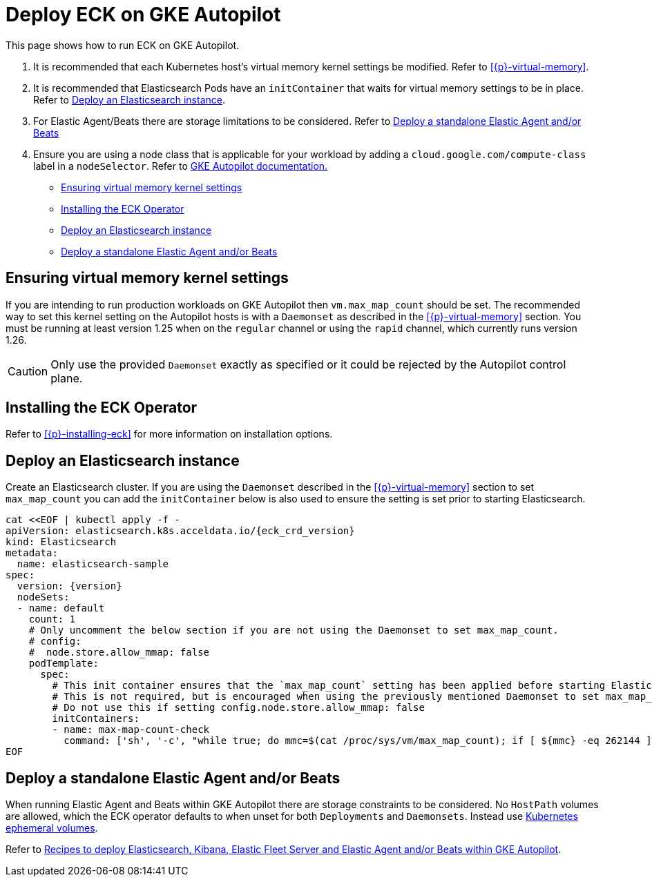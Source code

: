 :page_id: autopilot 
ifdef::env-github[]
****
link:https://www.elastic.co/guide/en/cloud-on-k8s/master/k8s-{page_id}.html[View this document on the Elastic website]
****
endif::[]
[id="{p}-{page_id}"]
= Deploy ECK on GKE Autopilot

This page shows how to run ECK on GKE Autopilot.

1. It is recommended that each Kubernetes host's virtual memory kernel settings be modified. Refer to <<{p}-virtual-memory>>.
2. It is recommended that Elasticsearch Pods have an `initContainer` that waits for virtual memory settings to be in place. Refer to <<{p}-autopilot-deploy-elasticsearch>>.
3. For Elastic Agent/Beats there are storage limitations to be considered. Refer to <<{p}-autopilot-deploy-agent-beats>>
4. Ensure you are using a node class that is applicable for your workload by adding a `cloud.google.com/compute-class` label in a `nodeSelector`. Refer to link:https://cloud.google.com/kubernetes-engine/docs/concepts/autopilot-compute-classes[GKE Autopilot documentation.]

* <<{p}-autopilot-setting-virtual-memory>>
* <<{p}-autopilot-deploy-the-operator>>
* <<{p}-autopilot-deploy-elasticsearch>>
* <<{p}-autopilot-deploy-agent-beats>>

[id="{p}-autopilot-setting-virtual-memory"]
== Ensuring virtual memory kernel settings

If you are intending to run production workloads on GKE Autopilot then `vm.max_map_count` should be set. The recommended way to set this kernel setting on the Autopilot hosts is with a `Daemonset` as described in the <<{p}-virtual-memory>> section. You must be running at least version 1.25 when on the `regular` channel or using the `rapid` channel, which currently runs version 1.26.

CAUTION: Only use the provided `Daemonset` exactly as specified or it could be rejected by the Autopilot control plane.

[id="{p}-autopilot-deploy-the-operator"]
== Installing the ECK Operator

Refer to <<{p}-installing-eck>> for more information on installation options.

[id="{p}-autopilot-deploy-elasticsearch"]
== Deploy an Elasticsearch instance

Create an Elasticsearch cluster. If you are using the `Daemonset` described in the <<{p}-virtual-memory>> section to set `max_map_count` you can add the `initContainer` below is also used to ensure the setting is set prior to starting Elasticsearch.

[source,shell,subs="attributes,+macros"]
----
cat $$<<$$EOF | kubectl apply -f -
apiVersion: elasticsearch.k8s.acceldata.io/{eck_crd_version}
kind: Elasticsearch
metadata:
  name: elasticsearch-sample
spec:
  version: {version}
  nodeSets:
  - name: default
    count: 1
    # Only uncomment the below section if you are not using the Daemonset to set max_map_count.
    # config:
    #  node.store.allow_mmap: false
    podTemplate:
      spec:
        # This init container ensures that the `max_map_count` setting has been applied before starting Elasticsearch.
        # This is not required, but is encouraged when using the previously mentioned Daemonset to set max_map_count.
        # Do not use this if setting config.node.store.allow_mmap: false
        initContainers:
        - name: max-map-count-check
          command: ['sh', '-c', "while true; do mmc=$(cat /proc/sys/vm/max_map_count); if [ ${mmc} -eq 262144 ]; then exit 0; fi; sleep 1; done"]
EOF
----

[id="{p}-autopilot-deploy-agent-beats"]
== Deploy a standalone Elastic Agent and/or Beats

When running Elastic Agent and Beats within GKE Autopilot there are storage constraints to be considered. No `HostPath` volumes are allowed, which the ECK operator defaults to when unset for both `Deployments` and `Daemonsets`. Instead use link:https://kubernetes.io/docs/concepts/storage/ephemeral-volumes[Kubernetes ephemeral volumes].

Refer to link:https://github.com/elastic/cloud-on-k8s/tree/main/config/recipes/autopilot[Recipes to deploy Elasticsearch, Kibana, Elastic Fleet Server and Elastic Agent and/or Beats within GKE Autopilot].